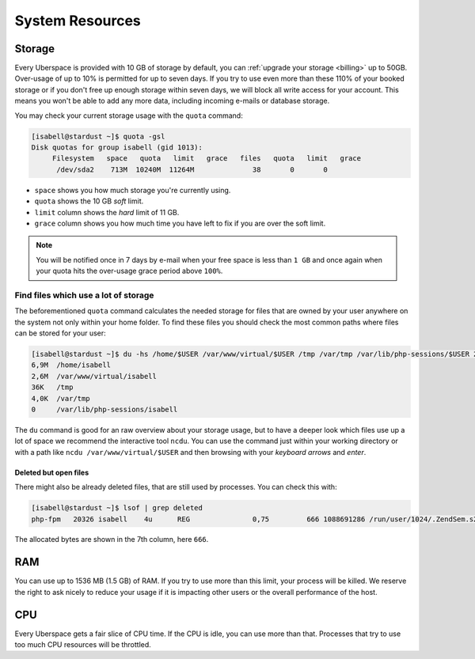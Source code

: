 .. _resources:

################
System Resources
################

.. _quota:

Storage
=======

Every Uberspace is provided with 10 GB of storage by default, you can :ref:`upgrade your storage <billing>` up to 50GB.
Over-usage of up to 10% is permitted for up to seven days. If you try to use even more than these 110% of your booked
storage or if you don't free up enough storage within seven days, we will block all write access for your account.
This means you won't be able to add any more data, including incoming e-mails or database storage.

You may check your current storage usage with the ``quota`` command:

.. code-block:: console

  [isabell@stardust ~]$ quota -gsl
  Disk quotas for group isabell (gid 1013):
       Filesystem   space   quota   limit   grace   files   quota   limit   grace
        /dev/sda2    713M  10240M  11264M              38       0       0


* ``space`` shows you how much storage you're currently using.
* ``quota`` shows the 10 GB *soft* limit.
* ``limit`` column shows the *hard* limit of 11 GB.
* ``grace`` column shows you how much time you have left to fix if you are over the soft limit.

.. note:: You will be notified once in 7 days by e-mail when your free space is less than ``1 GB`` and once again when your quota hits the over-usage grace period above ``100%``.

Find files which use a lot of storage
-------------------------------------

The beforementioned ``quota`` command calculates the needed storage for files that are owned by your user anywhere on the system not only within your home folder.
To find these files you should check the most common paths where files can be stored for your user:

.. code-block:: console

  [isabell@stardust ~]$ du -hs /home/$USER /var/www/virtual/$USER /tmp /var/tmp /var/lib/php-sessions/$USER 2> /dev/null
  6,9M	/home/isabell
  2,6M	/var/www/virtual/isabell
  36K	/tmp
  4,0K	/var/tmp
  0	/var/lib/php-sessions/isabell

The ``du`` command is good for an raw overview about your storage usage, but to have a deeper look which files use up a lot of space
we recommend the interactive tool ``ncdu``. You can use the command just within your working directory or with a path like
``ncdu /var/www/virtual/$USER`` and then browsing with your *keyboard arrows* and *enter*.

Deleted but open files
~~~~~~~~~~~~~~~~~~~~~~

There might also be already deleted files, that are still used by processes. You can check this with:

.. code-block:: console

  [isabell@stardust ~]$ lsof | grep deleted
  php-fpm   20326 isabell    4u      REG               0,75         666 1088691286 /run/user/1024/.ZendSem.s2qmkH (deleted)

The allocated bytes are shown in the 7th column, here ``666``.

.. _ram:

RAM
===

You can use up to 1536 MB (1.5 GB) of RAM. If you try to use more than this limit, your process will be killed. We reserve the right to ask nicely to reduce your usage if it is impacting other users or the overall performance of the host.

.. _cpu:

CPU
===

Every Uberspace gets a fair slice of CPU time. If the CPU is idle, you can use more than that. Processes that try to use too much CPU resources will be throttled.

